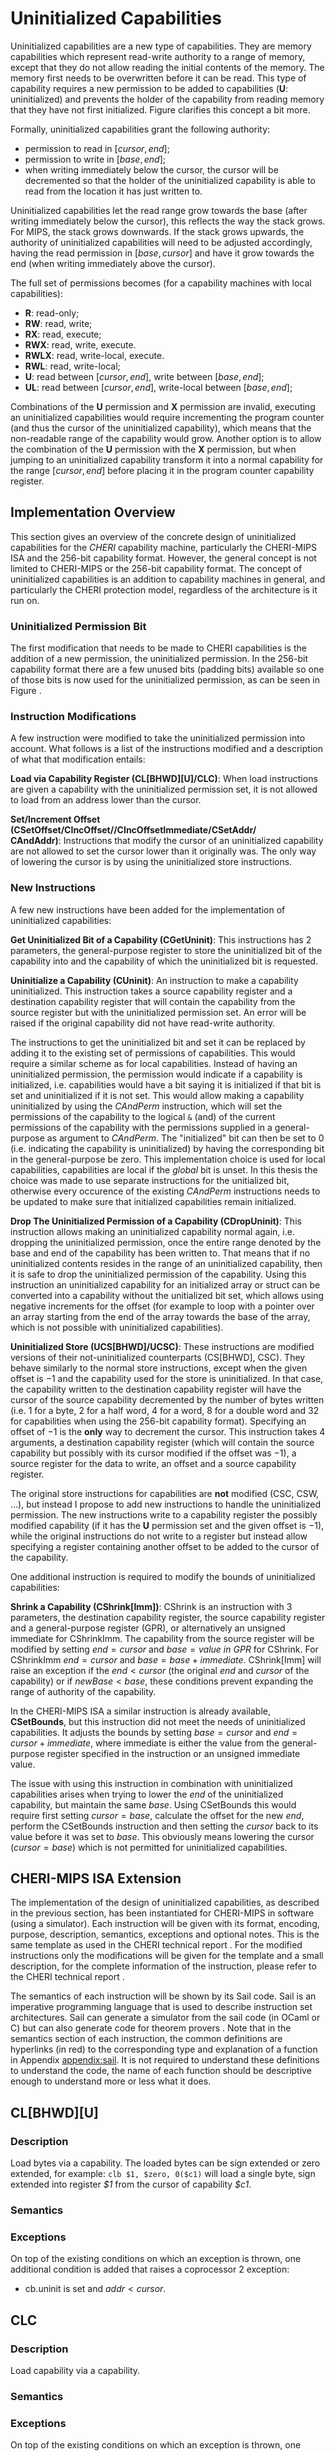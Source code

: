* Uninitialized Capabilities
  Uninitialized capabilities are a new type of capabilities. They are memory capabilities which 
  represent read-write authority to a range of memory, except that they do not allow reading the 
  initial contents of the memory. The memory first needs to be overwritten before it can be read.
  This type of capability requires a new permission to be added to capabilities 
  (*U*: uninitialized) and prevents the holder of the capability from reading memory that they have
  not first initialized. Figure \ref{fig:uninit-cap-concept} clarifies this concept a bit more.

  #+CAPTION: Uninitialized Capabilities Concept
  #+ATTR_LATEX: :width 0.5\textwidth
  #+NAME: fig:uninit-cap-concept
  [[../../figures/uninit-cap-concept-v2.png]]
  \FloatBarrier

  Formally, uninitialized capabilities grant the following authority:
  - permission to read in $[cursor, end]$;
  - permission to write in $[base, end]$;
  - when writing immediately below the cursor, the cursor will be decremented so that the holder of the 
    uninitialized capability is able to read from the location it has just written to.
    
  Uninitialized capabilities let the read range grow towards the base (after writing 
  immediately below the cursor), this reflects the way the stack grows. For MIPS, the stack
  grows downwards. If the stack grows upwards, the authority of uninitialized capabilities
  will need to be adjusted accordingly, having the read permission in $[base, cursor]$ and
  have it grow towards the end (when writing immediately above the cursor).

  The full set of permissions becomes (for a capability machines with local capabilities):
  - *R*: read-only;
  - *RW*: read, write;
  - *RX*: read, execute;
  - *RWX*: read, write, execute.
  - *RWLX*: read, write-local, execute.
  - *RWL*: read, write-local;
  - *U*: read between $[cursor, end]$, write between $[base, end]$;
  - *UL*: read between $[cursor, end]$, write-local between $[base, end]$;

  Combinations of the *U* permission and *X* permission are invalid, executing an uninitialized 
  capabilities would require incrementing the program counter (and thus the cursor of the 
  uninitialized capability), which means that the non-readable range of the capability would grow.
  Another option is to allow the combination of the *U* permission with the *X* permission, 
  but when jumping to an uninitialized capability transform it into a normal capability for
  the range $[cursor, end]$ before placing it in the program counter capability register.

** Implementation Overview
   This section gives an overview of the concrete design of uninitialized capabilities for the
   /CHERI/ capability machine, particularly the CHERI-MIPS ISA and the 256-bit capability format.
   However, the general concept is not limited to CHERI-MIPS or the 256-bit capability format.
   The concept of uninitialized capabilities is an addition to capability machines in general, and
   particularly the CHERI protection model, regardless of the architecture is it run on.

*** Uninitialized Permission Bit
    The first modification that needs to be made to CHERI capabilities is the addition of a new
    permission, the uninitialized permission. In the 256-bit capability format there are a few 
    unused bits (padding bits) available so one of those bits is now used for the 
    uninitialized permission, as can be seen in Figure \ref{fig:uninit-cap-rep}.

    #+CAPTION: Modified 256-bit representation of a capability
    #+ATTR_LATEX: :width 0.8\textwidth
    #+NAME: fig:uninit-cap-rep
    [[../../figures/uninit-cap-representation.png]]
    \FloatBarrier
    
*** Instruction Modifications
    A few instruction were modified to take the uninitialized permission into account. What follows
    is a list of the instructions modified and a description of what that modification entails:

    \bigskip
    @@latex:\noindent@@
    *Load via Capability Register (CL[BHWD][U]/CLC)*: When load instructions are given a capability
    with the uninitialized permission set, it is not allowed to load from an address lower
    than the cursor.

    \bigskip
    @@latex:\noindent@@
    *Set/Increment Offset (CSetOffset/CIncOffset//CIncOffsetImmediate/CSetAddr/ \\
    CAndAddr)*: Instructions that modify 
    the cursor of an uninitialized capability are not allowed to set the cursor lower than it originally 
    was. The only way of lowering the cursor is by using the uninitialized store instructions.

*** New Instructions
    <<sec:new-instructions>>
    A few new instructions have been added for the implementation of uninitialized capabilities:

    \bigskip
    @@latex:\noindent@@
    *Get Uninitialized Bit of a Capability (CGetUninit)*: This instructions has 2 parameters,
    the general-purpose register to store the uninitialized bit of the capability into and
    the capability of which the uninitialized bit is requested.

    \bigskip
    @@latex:\noindent@@
    *Uninitialize a Capability (CUninit)*: An instruction to make a capability uninitialized.
    This instruction takes a source capability register and a destination capability register that
    will contain the capability from the source register but with the uninitialized permission set.
    An error will be raised if the original capability did not have read-write authority.
    
    The instructions to get the uninitialized bit and set it can be replaced by adding it to the
    existing set of permissions of capabilities. This would require a similar scheme as for local
    capabilities. Instead of having an uninitialized permission, the permission would indicate
    if a capability is initialized, i.e. capabilities would have a bit saying it is initialized
    if that bit is set and uninitialized if it is not set. This would allow making a capability
    uninitialized by using the /CAndPerm/ instruction, which will set the permissions of the
    capability to the logical ~&~ (and) of the current permissions of the capability with the
    permissions supplied in a general-purpose as argument to /CAndPerm/. The "initialized" bit
    can then be set to 0 (i.e. indicating the capability is uninitialized) by having the corresponding
    bit in the general-purpose be zero. This implementation choice is used for local capabilities,
    capabilities are local if the /global/ bit is unset.
    In this thesis the choice was made to use separate instructions for the unitialized bit,
    otherwise every occurence of the existing /CAndPerm/ instructions needs to be updated to make 
    sure that initialized capabilities remain initialized.

    \bigskip
    @@latex:\noindent@@
    *Drop The Uninitialized Permission of a Capability (CDropUninit)*: This instruction allows making an uninitialized
    capability normal again, i.e. dropping the uninitialized permission, once the entire range denoted by the base and end
    of the capability has been written to. That means that if no uninitialized contents resides
    in the range of an uninitialized capability, then it is safe to drop the uninitialized
    permission of the capability. Using this instruction an uninitialized capability for an initialized
    array or struct can be converted into a capability without the unitialized bit set, which allows
    using negative increments for the offset (for example to loop with a pointer over an array starting
    from the end of the array towards the base of the array, which is not possible with uninitialized
    capabilities).
    
    \bigskip
    @@latex:\noindent@@
    *Uninitialized Store (UCS[BHWD]/UCSC)*: These instructions are modified versions of their
    not-uninitialized counterparts (CS[BHWD], CSC). They behave similarly to the normal
    store instructions, except when the given offset is $-1$ and the capability used for the store
    is uninitialized. In that case, the capability
    written to the destination capability register will have the cursor of the source capability 
    decremented by the number of bytes written (i.e. 1 for a byte, 2 for a half word, 4 for a word,
    8 for a double word and 32 for capabilities when using the 256-bit capability format). 
    Specifying an offset of $-1$ is the *only* way to decrement the cursor.
    This instruction takes 4 arguments, a destination capability register (which will contain
    the source capability but possibly with its cursor modified if the offset was $-1$), a source 
    register for the data to write, an offset and a source capability register.

    \bigskip
    The original store instructions for capabilities are *not* modified (CSC, CSW, ...), but instead 
    I propose to add new instructions to handle the uninitialized permission. The new instructions
    write to a capability register the possibly modified capability (if it has the *U* permission
    set and the given offset is $-1$), while the original instructions do not write to a register but
    instead allow specifying a register containing another offset to be added to the cursor of the
    capability.

    One additional instruction is required to modify the bounds of uninitialized capabilities:

    \bigskip
    @@latex:\noindent@@
    *Shrink a Capability (CShrink[Imm])*: CShrink is an instruction with 3 parameters, the destination
    capability register, the source capability register and a general-purpose register (GPR), or alternatively
    an unsigned immediate for CShrinkImm. The capability from the source register will be 
    modified by setting $end = cursor$ and $base = value\ in\ GPR$ for CShrink. For CShrinkImm
    $end = cursor$ and $base = base + immediate$. CShrink[Imm] will raise an exception if the
    $end < cursor$ (the original $end$ and $cursor$ of the capability) or if $newBase < base$, 
    these conditions prevent expanding the range of authority of the capability.
    
    \bigskip
    In the CHERI-MIPS ISA a similar instruction is already available, *CSetBounds*, but this 
    instruction did not meet the needs of uninitialized capabilities. It adjusts the bounds
    by setting $base = cursor$ and $end = cursor + immediate$, where immediate is either the value
    from the general-purpose register specified in the instruction or an unsigned immediate value.
    
    The issue with using this instruction in combination with uninitialized capabilities arises
    when trying to lower the $end$ of the uninitialized capability, but maintain the same $base$.
    Using CSetBounds this would require first setting $cursor = base$, calculate the offset
    for the new $end$, perform the CSetBounds instruction and then setting the $cursor$ back
    to its value before it was set to $base$. This obviously means lowering the cursor ($cursor = base$)
    which is not permitted for uninitialized capabilities.

** CHERI-MIPS ISA Extension
   The implementation of the design of uninitialized capabilities, as described in the previous section,
   has been instantiated for CHERI-MIPS in software (using a simulator).
   Each instruction will be given with its format, encoding, purpose, description,
   semantics, exceptions and optional notes. This is the same template as used in the CHERI technical
   report \parencite[chapter~7]{watson2019capability}.
   For the modified instructions only the modifications will be given for the template and a small
   description, for
   the complete information of the instruction, please refer to the CHERI technical report \parencite[chapter~7]{watson2019capability}.
   
   The semantics of each instruction will be shown by its Sail code. Sail is an imperative programming 
   language that is used to describe instruction set architectures. Sail can generate a simulator
   from the sail code (in OCaml or C) but can also generate code for theorem provers \parencite[page~167]{watson2019capability}.
   Note that in the semantics section of each instruction, the common definitions are hyperlinks 
   (in red) to the corresponding type and explanation of a function in Appendix [[appendix:sail]].
   It is not required to understand these definitions to understand the code, the name of each
   function should be descriptive enough to understand more or less what it does.
   
\newpage   
** CL[BHWD][U]
    :PROPERTIES:
    :UNNUMBERED:
    :END:

*** Description
    Load bytes via a capability. The loaded bytes can be sign extended or zero extended, for example: 
    ~clb $1, $zero, 0($c1)~ will load a single byte, sign extended into register /$1/ from the cursor
    of capability /$c1/.

*** Semantics
    \sailfclCLoadexecute{}

*** Exceptions
    On top of the existing conditions on which an exception is thrown, one additional condition
    is added that raises a coprocessor 2 exception:
    - cb.uninit is set and $addr < cursor$.

\newpage   
** CLC
    :PROPERTIES:
    :UNNUMBERED:
    :END:
*** Description
    Load capability via a capability.

*** Semantics
    \sailfclCLCexecute{}

*** Exceptions
    On top of the existing conditions on which an exception is thrown, one additional condition
    is added that raises a coprocessor 2 exception:
    - cb.uninit is set and $addr < cursor$.

\newpage   
** CSetOffset
    :PROPERTIES:
    :UNNUMBERED:
    :END:
*** Description
    Set the offset of a capability, i.e. the new cursor becomes $base + offset$.

*** Semantics
    \sailfclCSetOffsetexecute{}

*** Exceptions
    There is one more case when an exception will be raised:
    - $cb.tag$ is set, $cb.uninit$ is set and the value of /rt/ is negative.

*** Notes
    - It is not possible to lower the cursor by supplying a negative offset when the 
      capability is uninitialized.
    
\newpage   
** CIncOffset
    :PROPERTIES:
    :UNNUMBERED:
    :END:
*** Description
    Increment the offset of a capability, i.e. the new cursor becomes $cursor + delta$.

*** Semantics
    \sailfclCIncOffsetexecute{}

*** Exceptions
    There is one more case when an exception will be raised:
    - $cb.tag$ is set, $cb.uninit$ is set and the value of /rt/ is negative.

*** Notes
    - It is not possible to lower the cursor by supplying a negative offset when the 
      capability is uninitialized.

\newpage   
** CIncOffsetImm
    :PROPERTIES:
    :UNNUMBERED:
    :END:
*** Description
    Same as for CIncOffset but with an immediate.

*** Semantics
    \sailfclCIncOffsetImmediateexecute{}

*** Exceptions
    There is one more case when an exception will be raised:
    - $cb.tag$ is set, $cb.uninit$ is set and /imm/ is negative.

*** Notes
    - It is not possible to lower the cursor by supplying a negative immediate when the 
      capability is uninitialized.

\newpage   
** CSetAddr
    :PROPERTIES:
    :UNNUMBERED:
    :END:
*** Description
    Sets the address (= cursor) of a capability.

*** Semantics
    \sailfclCSetAddrexecute{}

*** Exceptions
    There is one more case when an exception will be raised:
    - $cb.tag$ is set, $cb.uninit$ is set and the value of /rt/ is smaller than the current address
      of /cb/ (this means lowering the address, which is not allowed for uninitialized capabilities).

*** Notes
    - It is not possible to lower the cursor by supplying an address lower than the current address
      of the capability if the capability is uninitialized.

\newpage   
** CAndAddr
    :PROPERTIES:
    :UNNUMBERED:
    :END:
*** Description
    Masks the address of a capability, i.e. ~cursor = cursor & supplied_addr~.

*** Semantics
    \sailfclCAndAddrexecute{}

*** Exceptions
    There is one more case when an exception will be raised:
    - $cb.tag$ is set, $cb.uninit$ is set and /newAddr/ is smaller than the current address
      of /cb/ (this means lowering the address, which is not allowed for uninitialized capabilities).

*** Notes
    - It is not possible to lower the cursor by supplying a value in /rt/ that, when performing the
      bitwise AND operator with the current address, would result in an address lower than the 
      current address of the capability if the capability is uninitialized.

\newpage   
** CGetUninit
    :PROPERTIES:
    :UNNUMBERED:
    :END:
*** Format
    CGetUninit rd, cb

*** Encoding
    #+ATTR_LATEX: :width 0.8\textwidth
    [[../../figures/cgetuninit-encoding.png]]
    \FloatBarrier

*** Description
    The uninitialized bit of the capability in register $cb$ is written (zero extended) to $rd$.

*** Semantics
    \sailfclCGetUninitexecute{}

\newpage   
** CUninit
    :PROPERTIES:
    :UNNUMBERED:
    :END:
*** Format
    CUninit cd, cb

*** Encoding
    #+ATTR_LATEX: :width 0.8\textwidth
    [[../../figures/cuninit-encoding.png]]
    \FloatBarrier

*** Description
    Capability in capability register $cb$ is written to capability register $cd$ but with the
    $uninit$ bit set.

*** Semantics
    \sailfclCUninitexecute{}

*** Exceptions
    An exception is raised if the capability in $cb$ is sealed.

\newpage   
** CDropUninit
    :PROPERTIES:
    :UNNUMBERED:
    :END:
*** Format
    CDropUninit cd, cb

*** Encoding
    #+ATTR_LATEX: :width 0.8\textwidth
    [[../../figures/cdropuninit-encoding.png]]
    \FloatBarrier

*** Description
    The uninit permission of the uninitialized capability in capability register $cb$ is dropped 
    if the cursor of the capability is equal to the base, i.e. the uninitialized capability
    has no more uninitialized content in the range of memory it denotes.

*** Semantics
    \sailfclCDropUninitexecute{}

*** Exceptions
    A coproccessor 2 exception is raised if:
    - the capability in $cb$ is sealed;
    - the capability in $cb$ is not uninitialized;
    - the cursor of the capability in $cb$ is different from the base.

\newpage   
** UCS[BHWD]
    :PROPERTIES:
    :UNNUMBERED:
    :END:
*** Format
    UCSB cd, rs, offset(cb) \\
    UCSH cd, rs, offset(cb) \\ 
    UCSW cd, rs, offset(cb) \\
    UCSD cd, rs, offset(cb)

*** Encoding
    #+ATTR_LATEX: :width 0.8\textwidth
    [[../../figures/ucsbhwd-encoding.png]]
    \FloatBarrier

*** Description
    This instructions stores some or all of register $rs$ into the memory location specified by
    $cb.base + cb.offset + rt + 2^t * offset$ if the capability $cb$ has the permission to store
    data. The $t$ field indicates how many bits are stored to the memory location:
    - *0*: byte (8 bits)
    - *1*: halfword (16 bits)
    - *2*: word (32 bits)
    - *3*: doubleword (64 bits)
    The least-significant end of the register is used when less than 64 bits need to be stored.
    
    When the given offset equals $-1$, the cursor of the capability $cb$ is decremented by
    the amount of bytes written to memory and the modified capability with the decremented
    cursor is written to $cd$. If the offset is not $-1$, $cb$ is copied to $cd$.

*** Semantics
    \sailfclUCStoreexecute{}

*** Exceptions
    A coprocessor 2 exception is raised if:
    - $cb.tag$ is not set;
    - $cb$ is sealed;
    - $cb.perms.Permit\_Store$ is not set;
    - $addr + size > cb.base + cb.length$;
    - $addr < cb.base$.
      
    @@latex:\noindent@@
    An address error exception during store (AdES) is raised if:
    - $addr$ is not aligned.

*** Notes
    - $rt$ is treated as an unsigned integer.
    - $offset$ is treated as a signed integer.
    - if $offset = -1$ than the capability written to $cd$ will be $cb$ but with the
      cursor decremented by the number of bytes written.

\newpage   
** UCSC
    :PROPERTIES:
    :UNNUMBERED:
    :END:
*** Format
    UCSC cd, cs, offset(cb)

*** Encoding
    #+ATTR_LATEX: :width 0.8\textwidth
    [[../../figures/ucsc-encoding.png]]
    \FloatBarrier

*** Description
    This instructions stores capability register $cs$ into the memory location specified by
    $cb.base + cb.offset + rt + capability\_size * offset$ if the capability $cb$ has the permission  
    to store capabilities. $capability\_size$ indicates the size of a capability in bytes. For the
    256-bit capability format this value will be 32.
    
    When the given offset equals $-1$, the cursor of the capability $cb$ is decremented by
    the $capability\_size$ and the modified capability with the decremented
    cursor is written to $cd$. If the offset is not $-1$, $cb$ is copied to $cd$.

*** Semantics
    \sailfclUCStoreCapexecute{}

*** Exceptions
    A coprocessor 2 exception is raised if:
    - $cb.tag$ is not set;
    - $cb$ is sealed;
    - $cb.perms.Permit\_Store$ is not set;
    - $cb.perms.Permit\_Store\_Capability$ is not set;
    - $cb.perms.Permit\_Store\_Local$ is not set and $cs.tag$ is set and $cs.perms.Global$ is not set;
    - $addr + size > cb.base + cb.length$;
    - $addr < cb.base$.

    @@latex:\noindent@@
    A TLB store exception is raised if:
    - $cs.tag$ is set and the $S$ bit in the TLB entry for the page containing $addr$ is not set.
      
    @@latex:\noindent@@
    An address error exception during store (AdES) is raised if:
    - The virtual $addr$ is not $capability\_size$ aligned.

*** Notes
    - $offset$ is treated as a signed integer.
    - if $offset = -1$ than the capability written to $cd$ will be $cb$ but with the
      cursor decremented by the $capability\_size$.
    
\newpage   
** CShrink
    :PROPERTIES:
    :UNNUMBERED:
    :END:
*** Format
    CShrink cd, cb, rt

*** Encoding
    #+ATTR_LATEX: :width 0.8\textwidth
    [[../../figures/cshrink-encoding.png]]
    \FloatBarrier

*** Description
    The capability written to register $cd$ will have a different range of authority, specified by:
    - $cd.length = cb.offset$;
    - $cd.base = rt$.

*** Semantics
    \sailfclCShrinkexecute{}

*** Exceptions
    A coprocessor 2 exception is raised if:
    - $cb$ is sealed;
    - $rt < cb.base$;
    - $cb.base + cb.length < cb.base + cb.offset$.

*** Notes
    - $rt$ is treated as an unsigned integer;
    - $cd.base + cd.offset$ will no longer be in the range of authority of $cd$.

\newpage   
** CShrinkImm
    :PROPERTIES:
    :UNNUMBERED:
    :END:
*** Format
    CShrink cd, cb, immediate

*** Encoding
    #+ATTR_LATEX: :width 0.8\textwidth
    [[../../figures/cshrinkimm-encoding.png]]
    \FloatBarrier

*** Description
    The capability written to register $cd$ will have a different range of authority, specified by:
    - $cd.length = cb.offset$;
    - $cd.base = cb.base + immediate$.

*** Semantics
    \sailfclCShrinkImmediateexecute{}

*** Exceptions
    A coprocessor 2 exception is raised if:
    - $cb$ is sealed;
    - $rt < cb.base$;
    - $cb.base + cb.length < cb.base + cb.offset$.

*** Notes
    - $immediate$ is treated as an unsigned integer;
    - $cd.base + cd.offset$ will no longer be in the range of authority of $cd$.
